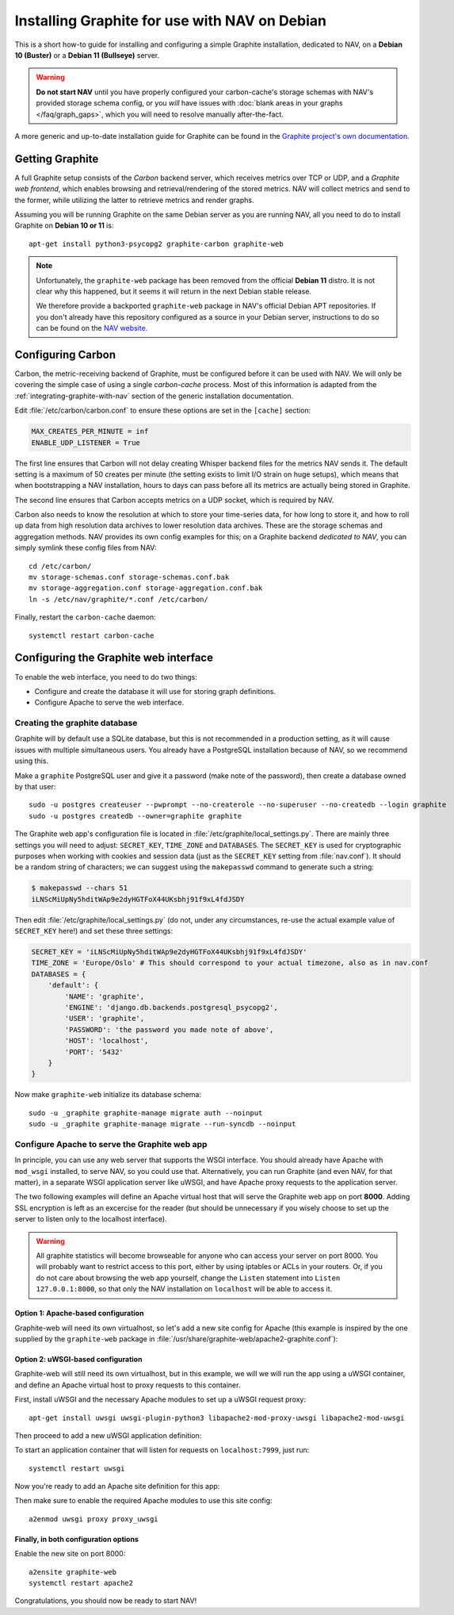==============================================
Installing Graphite for use with NAV on Debian
==============================================

This is a short how-to guide for installing and configuring a simple Graphite
installation, dedicated to NAV, on a **Debian 10 (Buster)** or a **Debian 11
(Bullseye)** server.

.. warning:: **Do not start NAV** until you have properly configured your
             carbon-cache's storage schemas with NAV's provided storage schema
             config, or you *will* have issues with :doc:`blank areas in your
             graphs </faq/graph_gaps>`, which you will need to resolve
             manually after-the-fact.

A more generic and up-to-date installation guide for Graphite
can be found in the
`Graphite project's own documentation
<https://graphite.readthedocs.io/en/latest/install.html>`_.

Getting Graphite
================

A full Graphite setup consists of the *Carbon* backend server, which receives
metrics over TCP or UDP, and a *Graphite web frontend*, which enables browsing
and retrieval/rendering of the stored metrics. NAV will collect metrics and
send to the former, while utilizing the latter to retrieve metrics and render
graphs.

Assuming you will be running Graphite on the same Debian server as you are
running NAV, all you need to do to install Graphite on **Debian 10 or 11** is::

  apt-get install python3-psycopg2 graphite-carbon graphite-web

.. note:: Unfortunately, the ``graphite-web`` package has been removed from the
   official **Debian 11** distro. It is not clear why this happened, but it
   seems it will return in the next Debian stable release.

   We therefore provide a backported ``graphite-web`` package in NAV's official
   Debian APT repositories. If you don't already have this repository
   configured as a source in your Debian server, instructions to do so can be
   found on the `NAV website <https://nav.uninett.no/install-instructions/#debian>`_.

Configuring Carbon
==================

Carbon, the metric-receiving backend of Graphite, must be configured before it
can be used with NAV. We will only be covering the simple case of using a
single *carbon-cache* process. Most of this information is adapted from the
:ref:`integrating-graphite-with-nav` section of the generic installation
documentation.

Edit :file:`/etc/carbon/carbon.conf` to ensure these options are set in the
``[cache]`` section:

.. code-block:: ini

   MAX_CREATES_PER_MINUTE = inf
   ENABLE_UDP_LISTENER = True

The first line ensures that Carbon will not delay creating Whisper backend
files for the metrics NAV sends it. The default setting is a maximum of 50
creates per minute (the setting exists to limit I/O strain on huge setups),
which means that when bootstrapping a NAV installation, hours to days can pass
before all its metrics are actually being stored in Graphite.

The second line ensures that Carbon accepts metrics on a UDP socket, which is
required by NAV.

Carbon also needs to know the resolution at which to store your time-series
data, for how long to store it, and how to roll up data from high resolution
data archives to lower resolution data archives. These are the storage schemas and
aggregation methods. NAV provides its own config examples for this; on a
Graphite backend *dedicated to NAV*, you can simply symlink these config files
from NAV::

  cd /etc/carbon/
  mv storage-schemas.conf storage-schemas.conf.bak
  mv storage-aggregation.conf storage-aggregation.conf.bak
  ln -s /etc/nav/graphite/*.conf /etc/carbon/

Finally, restart the ``carbon-cache`` daemon::

  systemctl restart carbon-cache

Configuring the Graphite web interface
======================================

To enable the web interface, you need to do two things:

- Configure and create the database it will use for storing graph definitions.
- Configure Apache to serve the web interface.

Creating the graphite database
------------------------------

Graphite will by default use a SQLite database, but this is not recommended in
a production setting, as it will cause issues with multiple simultaneous
users. You already have a PostgreSQL installation because of NAV, so we
recommend using this.

Make a ``graphite`` PostgreSQL user and give it a password (make note of the
password), then create a database owned by that user::

  sudo -u postgres createuser --pwprompt --no-createrole --no-superuser --no-createdb --login graphite
  sudo -u postgres createdb --owner=graphite graphite

The Graphite web app's configuration file is located in
:file:`/etc/graphite/local_settings.py`. There are mainly three settings you
will need to adjust: ``SECRET_KEY``, ``TIME_ZONE`` and ``DATABASES``. The
``SECRET_KEY`` is used for cryptographic purposes when working with cookies and
session data (just as the ``SECRET_KEY`` setting from :file:`nav.conf`). It
should be a random string of characters; we can suggest using the
``makepasswd`` command to generate such a string:

.. code-block:: console

  $ makepasswd --chars 51
  iLNScMiUpNy5hditWAp9e2dyHGTFoX44UKsbhj91f9xL4fdJSDY

Then edit :file:`/etc/graphite/local_settings.py` (do not, under any
circumstances, re-use the actual example value of ``SECRET_KEY`` here!) and
set these three settings:

.. code-block:: python

   SECRET_KEY = 'iLNScMiUpNy5hditWAp9e2dyHGTFoX44UKsbhj91f9xL4fdJSDY'
   TIME_ZONE = 'Europe/Oslo' # This should correspond to your actual timezone, also as in nav.conf
   DATABASES = {
       'default': {
           'NAME': 'graphite',
           'ENGINE': 'django.db.backends.postgresql_psycopg2',
           'USER': 'graphite',
           'PASSWORD': 'the password you made note of above',
           'HOST': 'localhost',
           'PORT': '5432'
       }
   }


Now make ``graphite-web`` initialize its database schema::

  sudo -u _graphite graphite-manage migrate auth --noinput
  sudo -u _graphite graphite-manage migrate --run-syncdb --noinput

Configure Apache to serve the Graphite web app
----------------------------------------------

In principle, you can use any web server that supports the WSGI interface. You
should already have Apache with ``mod_wsgi`` installed, to serve NAV, so you
could use that. Alternatively, you can run Graphite (and even NAV, for that
matter), in a separate WSGI application server like uWSGI, and have Apache
proxy requests to the application server.

The two following examples will define an Apache virtual host that will serve
the Graphite web app on port **8000**. Adding SSL encryption is left as an
excercise for the reader (but should be unnecessary if you wisely choose to set
up the server to listen only to the localhost interface).

.. warning:: All graphite statistics will become browseable for anyone who can
             access your server on port 8000. You will probably want to
             restrict access to this port, either by using iptables or ACLs in
             your routers. Or, if you do not care about browsing the web app
             yourself, change the ``Listen`` statement into ``Listen
             127.0.0.1:8000``, so that only the NAV installation on
             ``localhost`` will be able to access it.


Option 1: Apache-based configuration
~~~~~~~~~~~~~~~~~~~~~~~~~~~~~~~~~~~~

Graphite-web will need its own virtualhost, so let's add a new site config for
Apache (this example is inspired by the one supplied by the ``graphite-web``
package in :file:`/usr/share/graphite-web/apache2-graphite.conf`):

.. code-block:: apacheconf
   :caption: /etc/apache2/sites-available/graphite-web.conf

   Listen 8000
   <VirtualHost *:8000>

           WSGIDaemonProcess _graphite processes=1 threads=1 display-name='%{GROUP}' inactivity-timeout=120 user=_graphite group=_graphite
           WSGIProcessGroup _graphite
           WSGIImportScript /usr/share/graphite-web/graphite.wsgi process-group=_graphite application-group=%{GLOBAL}
           WSGIScriptAlias / /usr/share/graphite-web/graphite.wsgi

           Alias /content/ /usr/share/graphite-web/static/
           <Location "/content/">
                   SetHandler None
           </Location>

           ErrorLog ${APACHE_LOG_DIR}/graphite-web_error.log
           LogLevel warn
           CustomLog ${APACHE_LOG_DIR}/graphite-web_access.log combined

   </VirtualHost>


Option 2: uWSGI-based configuration
~~~~~~~~~~~~~~~~~~~~~~~~~~~~~~~~~~~

Graphite-web will still need its own virtualhost, but in this example, we will
we will run the app using a uWSGI container, and define an Apache virtual host
to proxy requests to this container.

First, install uWSGI and the necessary Apache modules to set up a uWSGI request
proxy::

  apt-get install uwsgi uwsgi-plugin-python3 libapache2-mod-proxy-uwsgi libapache2-mod-uwsgi

Then proceed to add a new uWSGI application definition:

.. code-block:: ini
   :caption: /etc/uwsgi/apps-enabled/graphite.ini

   [uwsgi]
   uid = _graphite
   gid = _graphite
   buffer-size = 32768
   chdir = /usr/share/graphite-web
   env = DJANGO_SETTINGS_MODULE=graphite.settings
   env = GRAPHITE_SETTINGS_MODULE=local_settings
   max-requests = 100
   module = graphite.wsgi:application
   plugins = python3
   processes = 5
   socket = 127.0.0.1:7999
   touch-reload = /usr/lib/python3/dist-packages/graphite/wsgi.py

To start an application container that will listen for requests on
``localhost:7999``, just run::

  systemctl restart uwsgi

Now you're ready to add an Apache site definition for this app:

.. code-block:: apacheconf
   :caption: /etc/apache2/sites-available/graphite-web.conf

   Listen 8000
   <VirtualHost *:8000>
	   Alias /static/ /usr/share/graphite-web/static/
	   <Location "/static/">
		   SetHandler None
		   Require all granted
	   </Location>
	   <Location "/">
		   Options FollowSymlinks Indexes
		   Require all granted
	   </Location>

	   ErrorLog ${APACHE_LOG_DIR}/graphite-web_error.log
	   LogLevel warn
	   CustomLog ${APACHE_LOG_DIR}/graphite-web_access.log combined

	   ProxyRequests Off
	   ProxyPreserveHost Off

	   # Let Apache serve static files
	   ProxyPass /static/ !
	   ProxyPassReverse /static/ !
	   # Give the rest to our uWSGI instance
	   ProxyPass / uwsgi://127.0.0.1:7999/
	   ProxyPassReverse / uwsgi://127.0.0.1:7999/

	   ProxyTimeout 300
   </VirtualHost>

Then make sure to enable the required Apache modules to use this site config::

  a2enmod uwsgi proxy proxy_uwsgi


Finally, in both configuration options
~~~~~~~~~~~~~~~~~~~~~~~~~~~~~~~~~~~~~~

Enable the new site on port 8000::

  a2ensite graphite-web
  systemctl restart apache2


Congratulations, you should now be ready to start NAV!
